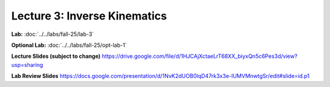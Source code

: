 Lecture 3: Inverse Kinematics
=======================================================

**Lab:** :doc:`../../labs/fall-25/lab-3`

**Optional Lab:** :doc:`../../labs/fall-25/opt-lab-1`

**Lecture Slides (subject to change)** https://drive.google.com/file/d/1HJCAjXctaeLrT68XX_biyxQn5c6Pes3d/view?usp=sharing

**Lab Review Slides** https://docs.google.com/presentation/d/1NvK2dUOB0lqD47rk3x3e-lUMVMnwtgSr/edit#slide=id.p1
